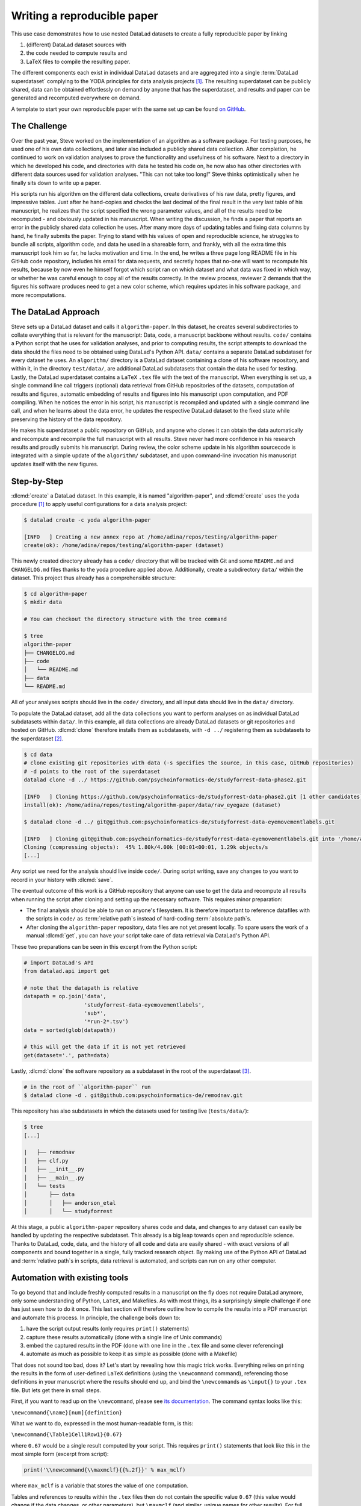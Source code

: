 .. index:: ! Usecase; reproducible paper
.. _usecase_reproducible_paper:

Writing a reproducible paper
----------------------------

This use case demonstrates how to use nested DataLad datasets to create a fully
reproducible paper by linking

#. (different) DataLad dataset sources with
#. the code needed to compute results and
#. LaTeX files to compile the resulting paper.

The different components each exist in individual DataLad datasets and are
aggregated into a single :term:`DataLad superdataset` complying to the YODA principles
for data analysis projects [#f1]_. The resulting superdataset can be publicly
shared, data can be obtained effortlessly on demand by anyone that has the superdataset,
and results and paper can be generated and recomputed everywhere on demand.

A template to start your own reproducible paper with the same set up can be found `on GitHub <https://github.com/datalad-handbook/repro-paper-sketch>`__.

The Challenge
^^^^^^^^^^^^^

Over the past year, Steve worked on the implementation of an algorithm as a software package.
For testing purposes, he used one of his own data collections, and later also included a publicly shared
data collection. After completion, he continued to work on validation analyses to
prove the functionality and usefulness of his software. Next to a directory in which he developed
his code, and directories with data he tested his code on, he now also has other directories
with different data sources used for validation analyses.
"This can not take too long!" Steve thinks optimistically when he finally sits down to write up a paper.


His scripts run his algorithm on the different data collections, create derivatives of his raw data,
pretty figures, and impressive tables.
Just after he hand-copies and checks the last decimal of the final result in the very
last table of his manuscript, he realizes that the script specified the wrong parameter
values, and all of the results need to be recomputed - and obviously updated in his manuscript.
When writing the discussion, he finds a paper that reports an error in the publicly shared
data collection he uses. After many more days of updating tables and fixing data columns
by hand, he finally submits the paper. Trying to stand with his values of
open and reproducible science, he struggles to bundle all scripts, algorithm code, and data
he used in a shareable form, and frankly, with all the extra time this manuscript took
him so far, he lacks motivation and time. In the end, he writes a three page long README
file in his GitHub code repository, includes his email for data requests, and
secretly hopes that no-one will want to recompute his results, because by now even he
himself forgot which script ran on which dataset and what data was fixed in which way,
or whether he was careful enough to copy all of the results correctly. In the review process,
reviewer 2 demands that the figures his software produces need to get a new color scheme,
which requires updates in his software package, and more recomputations.


The DataLad Approach
^^^^^^^^^^^^^^^^^^^^

Steve sets up a DataLad dataset and calls it ``algorithm-paper``. In this
dataset, he creates several subdirectories to collate everything that is relevant for
the manuscript: Data, code, a manuscript backbone without results.
``code/`` contains a Python script that he uses for validation analyses, and
prior to computing results, the script
attempts to download the data should the files need to be obtained using DataLad's Python API.
``data/`` contains a separate DataLad subdataset for every dataset he uses. An
``algorithm/`` directory is a DataLad dataset containing a clone of his software repository,
and within it, in the directory ``test/data/``, are additional DataLad subdatasets that
contain the data he used for testing.
Lastly, the DataLad superdataset contains a ``LaTeX`` ``.tex`` file with the text of the manuscript.
When everything is set up, a single command line call triggers (optional) data retrieval
from GitHub repositories of the datasets, computation of
results and figures, automatic embedding of results and figures into his manuscript
upon computation, and PDF compiling.
When he notices the error in his script, his manuscript is recompiled and updated
with a single command line call, and when he learns about the data error,
he updates the respective DataLad dataset
to the fixed state while preserving the history of the data repository.


He makes his superdataset a public repository on GitHub, and anyone who clones it can obtain the
data automatically and recompute and recompile the full manuscript with all results.
Steve never had more confidence in his research results and proudly submits his manuscript.
During review, the color scheme update in his algorithm sourcecode is integrated with a simple
update of the ``algorithm/`` subdataset, and upon command-line invocation his manuscript updates
itself with the new figures.


.. importantnote:: Take a look at the real manuscript dataset

   The actual manuscript this use case is based on can be found
   `here <https://github.com/psychoinformatics-de/paper-remodnav>`_:
   https://github.com/psychoinformatics-de/paper-remodnav. :dlcmd:`clone`
   the repository and follow the few instructions in the README to experience the
   DataLad approach described above.

   There is also a slimmed down template that uses the analysis demonstrated in :ref:`yoda_project` and packages it up into a reproducible paper using the same tools: `github.com/datalad-handbook/repro-paper-sketch <https://github.com/datalad-handbook/repro-paper-sketch>`_.


Step-by-Step
^^^^^^^^^^^^

:dlcmd:`create` a DataLad dataset. In this example, it is named "algorithm-paper",
and :dlcmd:`create` uses the yoda procedure [#f1]_ to apply useful configurations
for a data analysis project:

.. code-block:: bash

   $ datalad create -c yoda algorithm-paper

   [INFO   ] Creating a new annex repo at /home/adina/repos/testing/algorithm-paper
   create(ok): /home/adina/repos/testing/algorithm-paper (dataset)

This newly created directory already has a ``code/`` directory that will be tracked with Git
and some ``README.md`` and ``CHANGELOG.md`` files
thanks to the yoda procedure applied above. Additionally, create a subdirectory ``data/`` within
the dataset. This project thus already has a comprehensible structure:

.. code-block:: bash

   $ cd algorithm-paper
   $ mkdir data

   # You can checkout the directory structure with the tree command

   $ tree
   algorithm-paper
   ├── CHANGELOG.md
   ├── code
   │   └── README.md
   ├── data
   └── README.md


All of your analyses scripts should live in the ``code/`` directory, and all input data should
live in the ``data/`` directory.

To populate the DataLad dataset, add all the
data collections you want to perform analyses on as individual DataLad subdatasets within
``data/``.
In this example, all data collections are already DataLad datasets or git repositories and hosted on GitHub.
:dlcmd:`clone` therefore installs them as subdatasets, with ``-d ../``
registering them as subdatasets to the superdataset [#f2]_.

.. code-block:: bash

   $ cd data
   # clone existing git repositories with data (-s specifies the source, in this case, GitHub repositories)
   # -d points to the root of the superdataset
   datalad clone -d ../ https://github.com/psychoinformatics-de/studyforrest-data-phase2.git

   [INFO   ] Cloning https://github.com/psychoinformatics-de/studyforrest-data-phase2.git [1 other candidates] into '/home/adina/repos/testing/algorithm-paper/data/raw_eyegaze'
   install(ok): /home/adina/repos/testing/algorithm-paper/data/raw_eyegaze (dataset)

   $ datalad clone -d ../ git@github.com:psychoinformatics-de/studyforrest-data-eyemovementlabels.git

   [INFO   ] Cloning git@github.com:psychoinformatics-de/studyforrest-data-eyemovementlabels.git into '/home/adina/repos/testing/algorithm-paper/data/studyforrest-data-eyemovementlabels'
   Cloning (compressing objects):  45% 1.80k/4.00k [00:01<00:01, 1.29k objects/s
   [...]

Any script we need for the analysis should live inside ``code/``. During script writing, save any changes
to you want to record in your history with :dlcmd:`save`.

The eventual outcome of this work is a GitHub repository that anyone can use to get the data
and recompute all results
when running the script after cloning and setting up the necessary software.
This requires minor preparation:

* The final analysis should be able to run on anyone's filesystem.
  It is therefore important to reference datafiles with the scripts in ``code/`` as
  :term:`relative path`\s instead of hard-coding :term:`absolute path`\s.

* After cloning the ``algorithm-paper`` repository, data files are not yet present
  locally. To spare users the work of a manual :dlcmd:`get`, you can have your
  script take care of data retrieval via DataLad's Python API.

These two preparations can be seen in this excerpt from the Python script:

.. code-block:: python

   # import DataLad's API
   from datalad.api import get

   # note that the datapath is relative
   datapath = op.join('data',
                      'studyforrest-data-eyemovementlabels',
                      'sub*',
                      '*run-2*.tsv')
   data = sorted(glob(datapath))

   # this will get the data if it is not yet retrieved
   get(dataset='.', path=data)


Lastly, :dlcmd:`clone` the software repository as a subdataset in the
root of the superdataset [#f3]_.

.. code-block:: bash

   # in the root of ``algorithm-paper`` run
   $ datalad clone -d . git@github.com:psychoinformatics-de/remodnav.git

This repository has also subdatasets in which the datasets used for testing live (``tests/data/``):

.. code-block:: bash

   $ tree
   [...]

   |   ├── remodnav
   │   ├── clf.py
   │   ├── __init__.py
   │   ├── __main__.py
   │   └── tests
   │       ├── data
   │       │   ├── anderson_etal
   │       │   └── studyforrest


At this stage, a public ``algorithm-paper`` repository shares code and data, and changes to any
dataset can easily be handled by updating the respective subdataset.
This already is a big leap towards open and reproducible science. Thanks to DataLad, code,
data, and the history of all code and data are easily shared - with exact versions of all
components and bound together in a single, fully tracked research object.
By making use of the Python API of DataLad and :term:`relative path`\s in scripts,
data retrieval is automated, and scripts can run on any other computer.

Automation with existing tools
^^^^^^^^^^^^^^^^^^^^^^^^^^^^^^

To go beyond that and include freshly computed results in a manuscript on the fly does not
require DataLad anymore, only some understanding of Python, ``LaTeX``, and Makefiles. As with most things,
its a surprisingly simple challenge if one has just seen how to do it once.
This last section will therefore outline how to compile the results into a PDF manuscript and
automate this process.
In principle, the challenge boils down to:

#. have the script output results (only requires ``print()`` statements)

#. capture these results automatically (done with a single line of Unix commands)

#. embed the captured results in the PDF (done with one line in the ``.tex`` file and
   some clever referencing)

#. automate as much as possible to keep it as simple as possible (done with a Makefile)

That does not sound too bad, does it?
Let's start by revealing how this magic trick works. Everything relies on printing
the results in the form of user-defined ``LaTeX`` definitions (using the ``\newcommand``
command), referencing those definitions in your manuscript where the
results should end up, and bind the ``\newcommand``\s as ``\input{}`` to your ``.tex``
file. But lets get there in small steps.

First, if you want to read up on the ``\newcommand``, please see
`its documentation <https://en.wikibooks.org/wiki/LaTeX/Macros>`_.
The command syntax looks like this:

``\newcommand{\name}[num]{definition}``

What we want to do, expressed in the most human-readable form, is this:

``\newcommand{\Table1Cell1Row1}{0.67}``

where ``0.67`` would be a single result computed by your script.
This requires ``print()`` statements that look like this in the most simple
form (excerpt from script):

.. code-block:: python

   print('\\newcommand{\\maxmclf}{{%.2f}}' % max_mclf)

where ``max_mclf`` is a variable that stores the value of one computation.

Tables and references to results within the ``.tex`` files then do not contain the
specific value ``0.67`` (this value would change if the data changes, or other parameters),
but ``\maxmclf`` (and similar, unique names for other results).
For full tables, one can come up with naming schemes that make it easy
to fill tables with unique names with minimal work, for example like this (excerpt):

.. code-block:: tex

   \begin{table}[tbp]
     \caption{Cohen's Kappa reliability between human coders (MN, RA),
     and \remodnav\ (AL) with each of the human coders.
     }
     \label{tab:kappa}
     \begin{tabular*}{0.5\textwidth}{c @{\extracolsep{\fill}}llll}
       \textbf {Fixations} &                  &                   \\
       \hline\noalign{\smallskip}
       Comparison          & Images           & Dots              \\
       \noalign{\smallskip}\hline\noalign{\smallskip}
       MN versus RA        & \kappaRAMNimgFix & \kappaRAMNdotsFix \\
       AL versus RA        & \kappaALRAimgFix & \kappaALRAdotsFix \\
       AL versus MN        & \kappaALMNimgFix & \kappaALMNdotsFix \\
       \noalign{\smallskip}
       \textbf{Saccades}   &                  &                   \\
       \hline\noalign{\smallskip}
       Comparison          & Images           & Dots              \\
       \noalign{\smallskip}\hline\noalign{\smallskip}
       MN versus RA        & \kappaRAMNimgSac & \kappaRAMNdotsSac \\
       AL versus RA        & \kappaALRAimgSac & \kappaALRAdotsSac \\
       AL versus MN        & \kappaALMNimgSac & \kappaALMNdotsSac \\
       \noalign{\smallskip}
       % [..] more content omitted
     \end{tabular*}
   \end{table}

Without diving into the context of the paper, this table contains results for three
three comparisons ("MN versus RA", "AL versus RA", "AL versus MN"), for three
event types (Fixations, Saccades, and post-saccadic oscillations (PSO)), and three different
stimulus types (Images, Dots, and Videos). The latter event and stimulus are omitted for
better readability of the ``.tex`` excerpt. Here is how this table looks like in the manuscript
(cropped to match the ``.tex`` snippet):

.. figure:: ../artwork/src/img/remodnav.png

It might appear tedious to write scripts that output results for such tables with individual names.
However, ``print()`` statements to fill those tables can utilize Pythons string concatenation methods
and loops to keep the code within a few lines for a full table, such as

.. code-block:: python

   # iterate over stimulus categories
   for stim in ['img', 'dots', 'video']:
      # iterate over event categories
      for ev in ['Fix', 'Sac', 'PSO']:

      [...]

         # create the combinations
         for rating, comb in [('RAMN', [RA_res_flat, MN_res_flat]),
                           ('ALRA', [RA_res_flat, AL_res_flat]),
                           ('ALMN', [MN_res_flat, AL_res_flat])]:
            kappa = cohen_kappa_score(comb[0], comb[1])
            label = 'kappa{}{}{}'.format(rating, stim, ev)
            # print the result
            print('\\newcommand{\\%s}{%s}' % (label, '%.2f' % kappa))


Running the python script will hence print plenty of LaTeX commands to your screen (try it out
in the actual manuscript, if you want!). This was step number 1 of 4.

.. find-out-more:: How about figures?

   To include figures, the figures just need to be saved into a dedicated location (for example,
   a directory ``img/``) and included into the ``.tex`` file with standard ``LaTeX`` syntax.
   Larger figures with subfigures can be created by combining several figures:

   .. code-block:: tex

      \begin{figure*}[tbp]
        \includegraphics[trim=0 8mm 3mm 0,clip,width=.5\textwidth]{img/mainseq_lab}
        \includegraphics[trim=8mm 8mm 0 0,clip,width=.5\textwidth-3.3mm]{img/mainseq_sub_lab} \\
        \includegraphics[trim=0 0 3mm 0,clip,width=.5\textwidth]{img/mainseq_mri}
        \includegraphics[trim=8mm 0 0 0,clip,width=.5\textwidth-3.3mm]{img/mainseq_sub_mri}

        \caption{Main sequence of eye movement events during one 15 minute sequence of
        the movie (segment 2) for lab (top), and MRI participants (bottom). Data
        across all participants per dataset is shown on the left, and data for a single
        exemplary participant on the right.}

        \label{fig:overallComp}
      \end{figure*}

   This figure looks like this in the manuscript:

   ..
      the image can't become a figure because it can't be used in LaTeXs minipage environment

   .. image:: ../artwork/src/img/remodnav2.png

For step 2 and 3, the print statements need to be captured and bound to the ``.tex`` file.
The `tee <https://en.wikipedia.org/wiki/Tee_(command)>`_ command can write all of the output to
a file (called ``results_def.tex``):

.. code-block:: python

   code/mk_figuresnstats.py -s | tee results_def.tex

This will redirect every print statement the script wrote to the terminal into a file called
``results_def.tex``. This file will hence be full of ``\newcommand`` definitions that contain
the results of the computations.

For step 3, one can include this file as an input source into the ``.tex`` file with

.. code-block:: tex

   \begin{document}
   \input{results_def.tex}

Upon compilation of the ``.tex`` file into a PDF, the results of the
computations captured with ``\newcommand`` definitions are inserted into the respective part
of the manuscript.

.. index:: ! Make

The last step is to automate this procedure. So far, the script would need to be executed
with a command line call, and the PDF compilation would require another commandline call.
One way to automate this process are `Makefiles <https://en.wikipedia.org/wiki/Make_(software)>`_.
``make`` is a decades-old tool known to many and bears the important advantage that is will
deliver results regardless of what actually needs to be done with a single ``make`` call --
whether it is executing a Python script, running bash commands, or rendering figures, or all of this.
Here is the one used for the manuscript:

.. code-block:: make
   :linenos:

   all: main.pdf

   main.pdf: main.tex tools.bib EyeGaze.bib results_def.tex figures
       latexmk -pdf -g $<

   results_def.tex: code/mk_figuresnstats.py
       bash -c 'set -o pipefail; code/mk_figuresnstats.py -s | tee results_def.tex'

   figures: figures-stamp

   figures-stamp: code/mk_figuresnstats.py
       code/mk_figuresnstats.py -f -r -m
       $(MAKE) -C img
       touch $@

   clean:
       rm -f main.bbl main.aux main.blg main.log main.out main.pdf main.tdo main.fls main.fdb_latexmk example.eps img/*eps-converted-to.pdf texput.log results_def.tex figures-stamp
       $(MAKE) -C img clean

One can read a Makefile as a recipe:

- Line 1: "The overall target should be ``main.pdf`` (the final PDF of
  the manuscript)."

- Line 2-3: "To make the target ``main.pdf``, the following files are required:
  ``main.tex`` (the manuscript's ``.tex`` file), ``tools.bib`` & ``EyeGaze.bib`` (bibliography files), ``results_def.tex``
  (the results definitions), and figures (a section not covered here, about rendering figures
  with inkscape prior to including them in the manuscript). If all of these files are present,
  the target ``main.pdf`` can be made by running the command ``latexmk -pdf -g``"

- Line 5-6: "To make the target ``results_def.tex``, the script ``code/mk_figuresnstats.py`` is
  required. If the file is present, the target ``results_def.tex`` can be made by running the
  command ``bash -c 'set -o pipefail; code/mk_figuresnstats.py -s | tee results_def.tex'``"

This triggers the execution of the script, collection of results in ``results_def.tex``, and PDF
compilation upon typing ``make``.
The last three lines define that a ``make clean`` removes all computed files, and also all
images.

Finally, by wrapping ``make`` in a :dlcmd:`run` command, the computation of results
and compiling of the manuscript with all generated output can be written to the history of
the superdataset. ``datalad run make`` will thus capture all provenance for the results
and the final PDF.

Thus, by using DataLad and its Python API, a few clever Unix and ``LaTeX`` tricks,
and Makefiles, anyone can create a reproducible paper. This saves time, increases your own
trust in the results, and helps to make a more convincing case with your research.
If you have not yet, but are curious, checkout the
`manuscript this use case is based on <https://github.com/psychoinformatics-de/paper-remodnav>`_.
Any questions can be asked by `opening an issue <https://github.com/psychoinformatics-de/paper-remodnav/issues/new>`_.

.. rubric:: Footnotes

.. [#f1] You can read up on the YODA principles again in section :ref:`yoda`

.. [#f2] You can read up on cloning datasets as subdatasets again in section :ref:`installds`.

.. [#f3] Note that the software repository may just as well be cloned into ``data/``.
